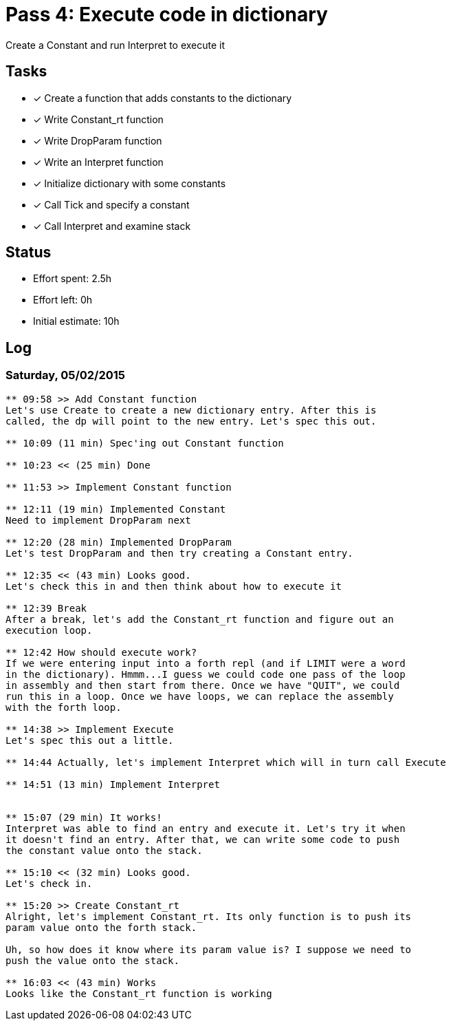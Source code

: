 = Pass 4: Execute code in dictionary

Create a Constant and run Interpret to execute it

== Tasks
- [x] Create a function that adds constants to the dictionary
  - [x] Write Constant_rt function
  - [x] Write DropParam function
- [x] Write an Interpret function
- [x] Initialize dictionary with some constants
- [x] Call Tick and specify a constant
- [x] Call Interpret and examine stack



== Status
- Effort spent: 2.5h
- Effort left: 0h
- Initial estimate: 10h

== Log

=== Saturday, 05/02/2015

----
** 09:58 >> Add Constant function
Let's use Create to create a new dictionary entry. After this is
called, the dp will point to the new entry. Let's spec this out.

** 10:09 (11 min) Spec'ing out Constant function

** 10:23 << (25 min) Done

** 11:53 >> Implement Constant function

** 12:11 (19 min) Implemented Constant
Need to implement DropParam next

** 12:20 (28 min) Implemented DropParam
Let's test DropParam and then try creating a Constant entry.

** 12:35 << (43 min) Looks good.
Let's check this in and then think about how to execute it

** 12:39 Break
After a break, let's add the Constant_rt function and figure out an
execution loop.

** 12:42 How should execute work?
If we were entering input into a forth repl (and if LIMIT were a word
in the dictionary). Hmmm...I guess we could code one pass of the loop
in assembly and then start from there. Once we have "QUIT", we could
run this in a loop. Once we have loops, we can replace the assembly
with the forth loop.

** 14:38 >> Implement Execute
Let's spec this out a little.

** 14:44 Actually, let's implement Interpret which will in turn call Execute

** 14:51 (13 min) Implement Interpret


** 15:07 (29 min) It works!
Interpret was able to find an entry and execute it. Let's try it when
it doesn't find an entry. After that, we can write some code to push
the constant value onto the stack.

** 15:10 << (32 min) Looks good.
Let's check in.

** 15:20 >> Create Constant_rt
Alright, let's implement Constant_rt. Its only function is to push its
param value onto the forth stack.

Uh, so how does it know where its param value is? I suppose we need to
push the value onto the stack.

** 16:03 << (43 min) Works
Looks like the Constant_rt function is working

----
